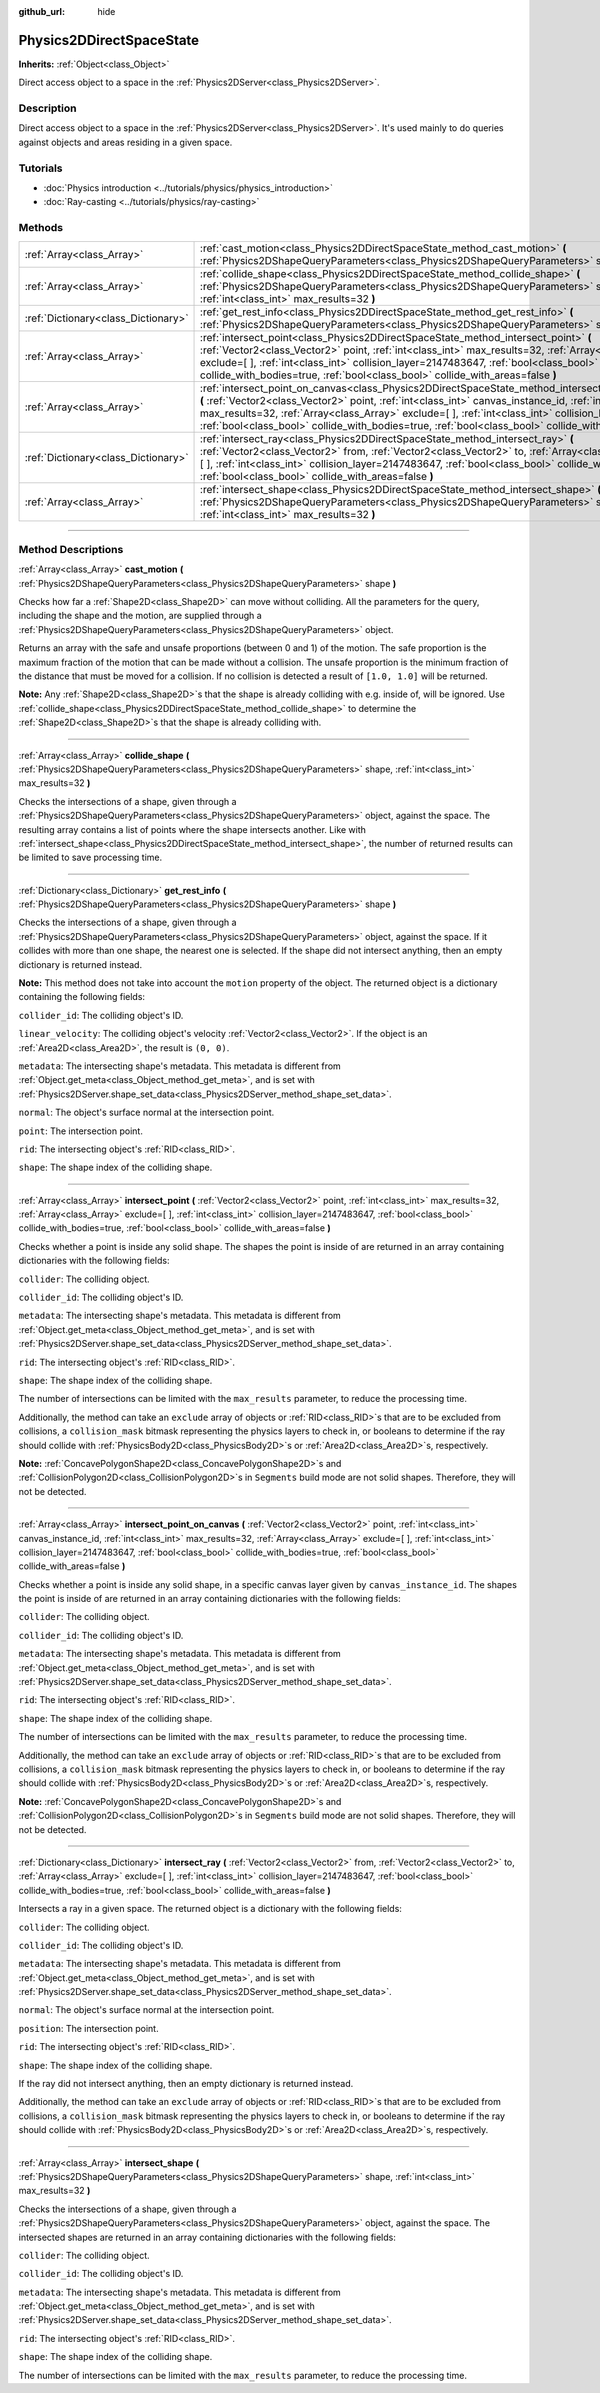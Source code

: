 :github_url: hide

.. DO NOT EDIT THIS FILE!!!
.. Generated automatically from Godot engine sources.
.. Generator: https://github.com/godotengine/godot/tree/3.6/doc/tools/make_rst.py.
.. XML source: https://github.com/godotengine/godot/tree/3.6/doc/classes/Physics2DDirectSpaceState.xml.

.. _class_Physics2DDirectSpaceState:

Physics2DDirectSpaceState
=========================

**Inherits:** :ref:`Object<class_Object>`

Direct access object to a space in the :ref:`Physics2DServer<class_Physics2DServer>`.

.. rst-class:: classref-introduction-group

Description
-----------

Direct access object to a space in the :ref:`Physics2DServer<class_Physics2DServer>`. It's used mainly to do queries against objects and areas residing in a given space.

.. rst-class:: classref-introduction-group

Tutorials
---------

- :doc:`Physics introduction <../tutorials/physics/physics_introduction>`

- :doc:`Ray-casting <../tutorials/physics/ray-casting>`

.. rst-class:: classref-reftable-group

Methods
-------

.. table::
   :widths: auto

   +-------------------------------------+----------------------------------------------------------------------------------------------------------------------------------------------------------------------------------------------------------------------------------------------------------------------------------------------------------------------------------------------------------------------------------------------------------------------------------+
   | :ref:`Array<class_Array>`           | :ref:`cast_motion<class_Physics2DDirectSpaceState_method_cast_motion>` **(** :ref:`Physics2DShapeQueryParameters<class_Physics2DShapeQueryParameters>` shape **)**                                                                                                                                                                                                                                                               |
   +-------------------------------------+----------------------------------------------------------------------------------------------------------------------------------------------------------------------------------------------------------------------------------------------------------------------------------------------------------------------------------------------------------------------------------------------------------------------------------+
   | :ref:`Array<class_Array>`           | :ref:`collide_shape<class_Physics2DDirectSpaceState_method_collide_shape>` **(** :ref:`Physics2DShapeQueryParameters<class_Physics2DShapeQueryParameters>` shape, :ref:`int<class_int>` max_results=32 **)**                                                                                                                                                                                                                     |
   +-------------------------------------+----------------------------------------------------------------------------------------------------------------------------------------------------------------------------------------------------------------------------------------------------------------------------------------------------------------------------------------------------------------------------------------------------------------------------------+
   | :ref:`Dictionary<class_Dictionary>` | :ref:`get_rest_info<class_Physics2DDirectSpaceState_method_get_rest_info>` **(** :ref:`Physics2DShapeQueryParameters<class_Physics2DShapeQueryParameters>` shape **)**                                                                                                                                                                                                                                                           |
   +-------------------------------------+----------------------------------------------------------------------------------------------------------------------------------------------------------------------------------------------------------------------------------------------------------------------------------------------------------------------------------------------------------------------------------------------------------------------------------+
   | :ref:`Array<class_Array>`           | :ref:`intersect_point<class_Physics2DDirectSpaceState_method_intersect_point>` **(** :ref:`Vector2<class_Vector2>` point, :ref:`int<class_int>` max_results=32, :ref:`Array<class_Array>` exclude=[  ], :ref:`int<class_int>` collision_layer=2147483647, :ref:`bool<class_bool>` collide_with_bodies=true, :ref:`bool<class_bool>` collide_with_areas=false **)**                                                               |
   +-------------------------------------+----------------------------------------------------------------------------------------------------------------------------------------------------------------------------------------------------------------------------------------------------------------------------------------------------------------------------------------------------------------------------------------------------------------------------------+
   | :ref:`Array<class_Array>`           | :ref:`intersect_point_on_canvas<class_Physics2DDirectSpaceState_method_intersect_point_on_canvas>` **(** :ref:`Vector2<class_Vector2>` point, :ref:`int<class_int>` canvas_instance_id, :ref:`int<class_int>` max_results=32, :ref:`Array<class_Array>` exclude=[  ], :ref:`int<class_int>` collision_layer=2147483647, :ref:`bool<class_bool>` collide_with_bodies=true, :ref:`bool<class_bool>` collide_with_areas=false **)** |
   +-------------------------------------+----------------------------------------------------------------------------------------------------------------------------------------------------------------------------------------------------------------------------------------------------------------------------------------------------------------------------------------------------------------------------------------------------------------------------------+
   | :ref:`Dictionary<class_Dictionary>` | :ref:`intersect_ray<class_Physics2DDirectSpaceState_method_intersect_ray>` **(** :ref:`Vector2<class_Vector2>` from, :ref:`Vector2<class_Vector2>` to, :ref:`Array<class_Array>` exclude=[  ], :ref:`int<class_int>` collision_layer=2147483647, :ref:`bool<class_bool>` collide_with_bodies=true, :ref:`bool<class_bool>` collide_with_areas=false **)**                                                                        |
   +-------------------------------------+----------------------------------------------------------------------------------------------------------------------------------------------------------------------------------------------------------------------------------------------------------------------------------------------------------------------------------------------------------------------------------------------------------------------------------+
   | :ref:`Array<class_Array>`           | :ref:`intersect_shape<class_Physics2DDirectSpaceState_method_intersect_shape>` **(** :ref:`Physics2DShapeQueryParameters<class_Physics2DShapeQueryParameters>` shape, :ref:`int<class_int>` max_results=32 **)**                                                                                                                                                                                                                 |
   +-------------------------------------+----------------------------------------------------------------------------------------------------------------------------------------------------------------------------------------------------------------------------------------------------------------------------------------------------------------------------------------------------------------------------------------------------------------------------------+

.. rst-class:: classref-section-separator

----

.. rst-class:: classref-descriptions-group

Method Descriptions
-------------------

.. _class_Physics2DDirectSpaceState_method_cast_motion:

.. rst-class:: classref-method

:ref:`Array<class_Array>` **cast_motion** **(** :ref:`Physics2DShapeQueryParameters<class_Physics2DShapeQueryParameters>` shape **)**

Checks how far a :ref:`Shape2D<class_Shape2D>` can move without colliding. All the parameters for the query, including the shape and the motion, are supplied through a :ref:`Physics2DShapeQueryParameters<class_Physics2DShapeQueryParameters>` object.

Returns an array with the safe and unsafe proportions (between 0 and 1) of the motion. The safe proportion is the maximum fraction of the motion that can be made without a collision. The unsafe proportion is the minimum fraction of the distance that must be moved for a collision. If no collision is detected a result of ``[1.0, 1.0]`` will be returned.

\ **Note:** Any :ref:`Shape2D<class_Shape2D>`\ s that the shape is already colliding with e.g. inside of, will be ignored. Use :ref:`collide_shape<class_Physics2DDirectSpaceState_method_collide_shape>` to determine the :ref:`Shape2D<class_Shape2D>`\ s that the shape is already colliding with.

.. rst-class:: classref-item-separator

----

.. _class_Physics2DDirectSpaceState_method_collide_shape:

.. rst-class:: classref-method

:ref:`Array<class_Array>` **collide_shape** **(** :ref:`Physics2DShapeQueryParameters<class_Physics2DShapeQueryParameters>` shape, :ref:`int<class_int>` max_results=32 **)**

Checks the intersections of a shape, given through a :ref:`Physics2DShapeQueryParameters<class_Physics2DShapeQueryParameters>` object, against the space. The resulting array contains a list of points where the shape intersects another. Like with :ref:`intersect_shape<class_Physics2DDirectSpaceState_method_intersect_shape>`, the number of returned results can be limited to save processing time.

.. rst-class:: classref-item-separator

----

.. _class_Physics2DDirectSpaceState_method_get_rest_info:

.. rst-class:: classref-method

:ref:`Dictionary<class_Dictionary>` **get_rest_info** **(** :ref:`Physics2DShapeQueryParameters<class_Physics2DShapeQueryParameters>` shape **)**

Checks the intersections of a shape, given through a :ref:`Physics2DShapeQueryParameters<class_Physics2DShapeQueryParameters>` object, against the space. If it collides with more than one shape, the nearest one is selected. If the shape did not intersect anything, then an empty dictionary is returned instead.

\ **Note:** This method does not take into account the ``motion`` property of the object. The returned object is a dictionary containing the following fields:

\ ``collider_id``: The colliding object's ID.

\ ``linear_velocity``: The colliding object's velocity :ref:`Vector2<class_Vector2>`. If the object is an :ref:`Area2D<class_Area2D>`, the result is ``(0, 0)``.

\ ``metadata``: The intersecting shape's metadata. This metadata is different from :ref:`Object.get_meta<class_Object_method_get_meta>`, and is set with :ref:`Physics2DServer.shape_set_data<class_Physics2DServer_method_shape_set_data>`.

\ ``normal``: The object's surface normal at the intersection point.

\ ``point``: The intersection point.

\ ``rid``: The intersecting object's :ref:`RID<class_RID>`.

\ ``shape``: The shape index of the colliding shape.

.. rst-class:: classref-item-separator

----

.. _class_Physics2DDirectSpaceState_method_intersect_point:

.. rst-class:: classref-method

:ref:`Array<class_Array>` **intersect_point** **(** :ref:`Vector2<class_Vector2>` point, :ref:`int<class_int>` max_results=32, :ref:`Array<class_Array>` exclude=[  ], :ref:`int<class_int>` collision_layer=2147483647, :ref:`bool<class_bool>` collide_with_bodies=true, :ref:`bool<class_bool>` collide_with_areas=false **)**

Checks whether a point is inside any solid shape. The shapes the point is inside of are returned in an array containing dictionaries with the following fields:

\ ``collider``: The colliding object.

\ ``collider_id``: The colliding object's ID.

\ ``metadata``: The intersecting shape's metadata. This metadata is different from :ref:`Object.get_meta<class_Object_method_get_meta>`, and is set with :ref:`Physics2DServer.shape_set_data<class_Physics2DServer_method_shape_set_data>`.

\ ``rid``: The intersecting object's :ref:`RID<class_RID>`.

\ ``shape``: The shape index of the colliding shape.

The number of intersections can be limited with the ``max_results`` parameter, to reduce the processing time.

Additionally, the method can take an ``exclude`` array of objects or :ref:`RID<class_RID>`\ s that are to be excluded from collisions, a ``collision_mask`` bitmask representing the physics layers to check in, or booleans to determine if the ray should collide with :ref:`PhysicsBody2D<class_PhysicsBody2D>`\ s or :ref:`Area2D<class_Area2D>`\ s, respectively.

\ **Note:** :ref:`ConcavePolygonShape2D<class_ConcavePolygonShape2D>`\ s and :ref:`CollisionPolygon2D<class_CollisionPolygon2D>`\ s in ``Segments`` build mode are not solid shapes. Therefore, they will not be detected.

.. rst-class:: classref-item-separator

----

.. _class_Physics2DDirectSpaceState_method_intersect_point_on_canvas:

.. rst-class:: classref-method

:ref:`Array<class_Array>` **intersect_point_on_canvas** **(** :ref:`Vector2<class_Vector2>` point, :ref:`int<class_int>` canvas_instance_id, :ref:`int<class_int>` max_results=32, :ref:`Array<class_Array>` exclude=[  ], :ref:`int<class_int>` collision_layer=2147483647, :ref:`bool<class_bool>` collide_with_bodies=true, :ref:`bool<class_bool>` collide_with_areas=false **)**

Checks whether a point is inside any solid shape, in a specific canvas layer given by ``canvas_instance_id``. The shapes the point is inside of are returned in an array containing dictionaries with the following fields:

\ ``collider``: The colliding object.

\ ``collider_id``: The colliding object's ID.

\ ``metadata``: The intersecting shape's metadata. This metadata is different from :ref:`Object.get_meta<class_Object_method_get_meta>`, and is set with :ref:`Physics2DServer.shape_set_data<class_Physics2DServer_method_shape_set_data>`.

\ ``rid``: The intersecting object's :ref:`RID<class_RID>`.

\ ``shape``: The shape index of the colliding shape.

The number of intersections can be limited with the ``max_results`` parameter, to reduce the processing time.

Additionally, the method can take an ``exclude`` array of objects or :ref:`RID<class_RID>`\ s that are to be excluded from collisions, a ``collision_mask`` bitmask representing the physics layers to check in, or booleans to determine if the ray should collide with :ref:`PhysicsBody2D<class_PhysicsBody2D>`\ s or :ref:`Area2D<class_Area2D>`\ s, respectively.

\ **Note:** :ref:`ConcavePolygonShape2D<class_ConcavePolygonShape2D>`\ s and :ref:`CollisionPolygon2D<class_CollisionPolygon2D>`\ s in ``Segments`` build mode are not solid shapes. Therefore, they will not be detected.

.. rst-class:: classref-item-separator

----

.. _class_Physics2DDirectSpaceState_method_intersect_ray:

.. rst-class:: classref-method

:ref:`Dictionary<class_Dictionary>` **intersect_ray** **(** :ref:`Vector2<class_Vector2>` from, :ref:`Vector2<class_Vector2>` to, :ref:`Array<class_Array>` exclude=[  ], :ref:`int<class_int>` collision_layer=2147483647, :ref:`bool<class_bool>` collide_with_bodies=true, :ref:`bool<class_bool>` collide_with_areas=false **)**

Intersects a ray in a given space. The returned object is a dictionary with the following fields:

\ ``collider``: The colliding object.

\ ``collider_id``: The colliding object's ID.

\ ``metadata``: The intersecting shape's metadata. This metadata is different from :ref:`Object.get_meta<class_Object_method_get_meta>`, and is set with :ref:`Physics2DServer.shape_set_data<class_Physics2DServer_method_shape_set_data>`.

\ ``normal``: The object's surface normal at the intersection point.

\ ``position``: The intersection point.

\ ``rid``: The intersecting object's :ref:`RID<class_RID>`.

\ ``shape``: The shape index of the colliding shape.

If the ray did not intersect anything, then an empty dictionary is returned instead.

Additionally, the method can take an ``exclude`` array of objects or :ref:`RID<class_RID>`\ s that are to be excluded from collisions, a ``collision_mask`` bitmask representing the physics layers to check in, or booleans to determine if the ray should collide with :ref:`PhysicsBody2D<class_PhysicsBody2D>`\ s or :ref:`Area2D<class_Area2D>`\ s, respectively.

.. rst-class:: classref-item-separator

----

.. _class_Physics2DDirectSpaceState_method_intersect_shape:

.. rst-class:: classref-method

:ref:`Array<class_Array>` **intersect_shape** **(** :ref:`Physics2DShapeQueryParameters<class_Physics2DShapeQueryParameters>` shape, :ref:`int<class_int>` max_results=32 **)**

Checks the intersections of a shape, given through a :ref:`Physics2DShapeQueryParameters<class_Physics2DShapeQueryParameters>` object, against the space. The intersected shapes are returned in an array containing dictionaries with the following fields:

\ ``collider``: The colliding object.

\ ``collider_id``: The colliding object's ID.

\ ``metadata``: The intersecting shape's metadata. This metadata is different from :ref:`Object.get_meta<class_Object_method_get_meta>`, and is set with :ref:`Physics2DServer.shape_set_data<class_Physics2DServer_method_shape_set_data>`.

\ ``rid``: The intersecting object's :ref:`RID<class_RID>`.

\ ``shape``: The shape index of the colliding shape.

The number of intersections can be limited with the ``max_results`` parameter, to reduce the processing time.

.. |virtual| replace:: :abbr:`virtual (This method should typically be overridden by the user to have any effect.)`
.. |const| replace:: :abbr:`const (This method has no side effects. It doesn't modify any of the instance's member variables.)`
.. |vararg| replace:: :abbr:`vararg (This method accepts any number of arguments after the ones described here.)`
.. |static| replace:: :abbr:`static (This method doesn't need an instance to be called, so it can be called directly using the class name.)`
